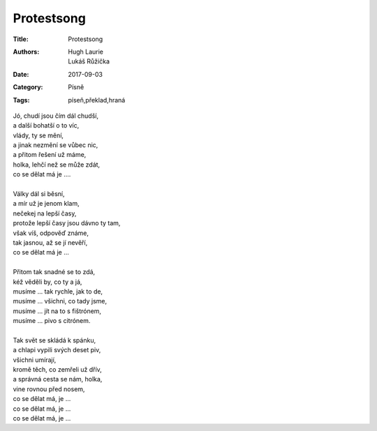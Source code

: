 Protestsong
===========

:Title: Protestsong
:Authors: Hugh Laurie, Lukáš Růžička
:Date: 2017-09-03
:Category: Písně
:Tags: píseň,překlad,hraná

| Jó, chudí jsou čím dál chudší,
| a další bohatší o to víc,
| vlády, ty se mění,
| a jinak nezmění se vůbec nic,
| a přitom řešení už máme,
| holka, lehčí než se může zdát,
| co se dělat má je ....
| 
| Války dál si běsní,
| a mír už je jenom klam,
| nečekej na lepší časy,
| protože lepší časy jsou dávno ty tam,
| však víš, odpověď známe,
| tak jasnou, až se jí nevěří,
| co se dělat má je ...
| 
| Přitom tak snadné se to zdá,
| kéž věděli by, co ty a já,
| musíme ... tak rychle, jak to de,
| musíme ... všichni, co tady jsme,
| musíme ... jít na to s fištrónem,
| musíme ... pivo s citrónem.
| 
| Tak svět se skládá k spánku,
| a chlapi vypili svých deset piv,
| všichni umírají,
| kromě těch, co zemřeli už dřív,
| a správná cesta se nám, holka,
| vine rovnou před nosem,
| co se dělat má, je ...
| co se dělat má, je ...
| co se dělat má, je ...

